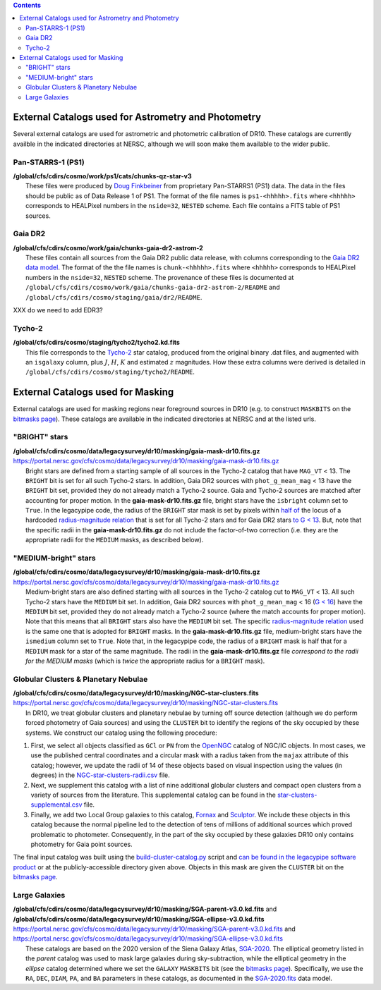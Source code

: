 .. title: External catalogs used in processing
.. slug: external
.. tags: 
.. has_math: yes

.. |deg|    unicode:: U+000B0 .. DEGREE SIGN
.. |Prime|    unicode:: U+02033 .. DOUBLE PRIME

.. class:: pull-right well

.. contents::

External Catalogs used for Astrometry and Photometry
====================================================

Several external catalogs are used for astrometric and photometric calibration of DR10. These catalogs are currently availble in the indicated directories at NERSC, although we will soon
make them available to the wider public.

Pan-STARRS-1 (PS1)
------------------
| **/global/cfs/cdirs/cosmo/work/ps1/cats/chunks-qz-star-v3**
|    These files were produced by `Doug Finkbeiner`_ from proprietary Pan-STARRS1 (PS1) data. The data in the files should be public as of Data Release 1 of PS1. The format of the file names is ``ps1-<hhhhh>.fits`` where ``<hhhhh>`` corresponds to HEALPixel numbers in the ``nside=32``, ``NESTED`` scheme. Each file contains a FITS table of PS1 sources.

Gaia DR2
--------
| **/global/cfs/cdirs/cosmo/work/gaia/chunks-gaia-dr2-astrom-2**
|    These files contain all sources from the Gaia DR2 public data release, with columns corresponding to the `Gaia DR2 data model`_. The format of the the file names is ``chunk-<hhhhh>.fits`` where ``<hhhhh>`` corresponds to HEALPixel numbers in the ``nside=32``, ``NESTED`` scheme. The provenance of these files is documented at ``/global/cfs/cdirs/cosmo/work/gaia/chunks-gaia-dr2-astrom-2/README`` and ``/global/cfs/cdirs/cosmo/staging/gaia/dr2/README``.

XXX do we need to add EDR3?


Tycho-2
-------
| **/global/cfs/cdirs/cosmo/staging/tycho2/tycho2.kd.fits**
|    This file corresponds to the `Tycho-2`_ star catalog, produced from the original binary .dat files, and augmented with an ``isgalaxy`` column, plus :math:`J`, :math:`H`, :math:`K` and estimated :math:`z` magnitudes. How these extra columns were derived is detailed in ``/global/cfs/cdirs/cosmo/staging/tycho2/README``.

.. _`Doug Finkbeiner`: ../../contact
.. _`Gaia DR2 data model`: https://gea.esac.esa.int/archive/documentation//GDR2/Gaia_archive/chap_datamodel/sec_dm_main_tables/ssec_dm_gaia_source.html
.. _`Tycho-2`: https://heasarc.gsfc.nasa.gov/W3Browse/all/tycho2.html

External Catalogs used for Masking
==================================

External catalogs are used for masking regions near foreground sources in DR10
(e.g. to construct ``MASKBITS`` on the `bitmasks page`_).
These catalogs are available in the indicated directories at NERSC and at the listed urls.

"BRIGHT" stars
--------------

| **/global/cfs/cdirs/cosmo/data/legacysurvey/dr10/masking/gaia-mask-dr10.fits.gz**
| https://portal.nersc.gov/cfs/cosmo/data/legacysurvey/dr10/masking/gaia-mask-dr10.fits.gz
|     Bright stars are defined from a starting sample of all sources in the Tycho-2 catalog that have ``MAG_VT`` < 13.  The ``BRIGHT`` bit is set for all such Tycho-2 stars. In addition, Gaia DR2 sources with ``phot_g_mean_mag`` < 13 have the ``BRIGHT`` bit set, provided they do not already match a Tycho-2 source. Gaia and Tycho-2 sources are matched after accounting for proper motion. In the **gaia-mask-dr10.fits.gz** file, bright stars have the ``isbright`` column set to ``True``. In the legacypipe code, the radius of the ``BRIGHT`` star mask is set by pixels within `half of`_ the locus of a hardcoded `radius-magnitude relation`_ that is set for all Tycho-2 stars and for Gaia DR2 stars `to G < 13`_. But, note that the specific radii in the **gaia-mask-dr10.fits.gz** do not include the factor-of-two correction (i.e. they are the appropriate radii for the ``MEDIUM`` masks, as described below).

"MEDIUM-bright" stars
---------------------

| **/global/cfs/cdirs/cosmo/data/legacysurvey/dr10/masking/gaia-mask-dr10.fits.gz**
| https://portal.nersc.gov/cfs/cosmo/data/legacysurvey/dr10/masking/gaia-mask-dr10.fits.gz
|     Medium-bright stars are also defined starting with all sources in the Tycho-2 catalog cut to ``MAG_VT`` < 13.  All such Tycho-2 stars have the ``MEDIUM`` bit set. In addition, Gaia DR2 sources with ``phot_g_mean_mag`` < 16 (`G < 16`_) have the ``MEDIUM`` bit set, provided they do not already match a Tycho-2 source (where the match accounts for proper motion). Note that this means that all ``BRIGHT`` stars also have the ``MEDIUM`` bit set. The specific `radius-magnitude relation`_ used is the same one that is adopted for ``BRIGHT`` masks. In the **gaia-mask-dr10.fits.gz** file, medium-bright stars have the ``ismedium`` column set to ``True``. Note that, in the legacypipe code, the radius of a ``BRIGHT`` mask is half that for a ``MEDIUM`` mask for a star of the same magnitude. The radii in the **gaia-mask-dr10.fits.gz** file *correspond to the radii for the MEDIUM masks* (which is *twice* the appropriate radius for a ``BRIGHT`` mask).

.. _`radius-magnitude relation`: https://github.com/legacysurvey/legacypipe/blob/6d1a92f8462f4db9360fb1a68ef7d6c252781027/py/legacypipe/reference.py#L314-L319
.. _`to G < 13`: https://github.com/legacysurvey/legacypipe/blob/6d1a92f8462f4db9360fb1a68ef7d6c252781027/py/legacypipe/reference.py#L310
.. _`G < 16`: https://github.com/legacysurvey/legacypipe/blob/6d1a92f8462f4db9360fb1a68ef7d6c252781027/py/legacypipe/reference.py#L311
.. _`Gaia`: https://gea.esac.esa.int/archive/documentation//GDR2/Gaia_archive/chap_datamodel/sec_dm_main_tables/ssec_dm_gaia_source.html
.. _`half of`: https://github.com/legacysurvey/legacypipe/blob/6d1a92f8462f4db9360fb1a68ef7d6c252781027/py/legacypipe/reference.py#L672-L675


Globular Clusters & Planetary Nebulae
-------------------------------------

| **/global/cfs/cdirs/cosmo/data/legacysurvey/dr10/masking/NGC-star-clusters.fits**
| https://portal.nersc.gov/cfs/cosmo/data/legacysurvey/dr10/masking/NGC-star-clusters.fits
|     In DR10, we treat globular clusters and planetary nebulae by turning off source detection (although we do perform forced photometry of Gaia sources) and using the ``CLUSTER`` bit to identify the regions of the sky occupied by these systems. We construct our catalog using the following procedure:

1. First, we select all objects classified as ``GCl`` or ``PN`` from the
   `OpenNGC`_ catalog of NGC/IC objects. In most cases, we use the published
   central coordinates and a circular mask with a radius taken from the
   ``majax`` attribute of this catalog; however, we update the radii of 14 of
   these objects based on visual inspection using the values (in degrees) in the
   `NGC-star-clusters-radii.csv`_ file.

2. Next, we supplement this catalog with a list of nine additional globular
   clusters and compact open clusters from a variety of sources from the
   literature. This supplemental catalog can be found in the
   `star-clusters-supplemental.csv`_ file.

3. Finally, we add two Local Group galaxies to this catalog, `Fornax`_ and
   `Sculptor`_. We include these objects in this catalog because the normal
   pipeline led to the detection of tens of millions of additional sources which
   proved problematic to photometer. Consequently, in the part of the sky
   occupied by these galaxies DR10 only contains photometry for Gaia point
   sources.

The final input catalog was built using the `build-cluster-catalog.py`_ script
and `can be found in the legacypipe software product`_ or at the
publicly-accessible directory given above. Objects in this mask are given the
``CLUSTER`` bit on the `bitmasks page`_.

Large Galaxies
--------------
| **/global/cfs/cdirs/cosmo/data/legacysurvey/dr10/masking/SGA-parent-v3.0.kd.fits** and
| **/global/cfs/cdirs/cosmo/data/legacysurvey/dr10/masking/SGA-ellipse-v3.0.kd.fits**
| https://portal.nersc.gov/cfs/cosmo/data/legacysurvey/dr10/masking/SGA-parent-v3.0.kd.fits and
| https://portal.nersc.gov/cfs/cosmo/data/legacysurvey/dr10/masking/SGA-ellipse-v3.0.kd.fits
|     These catalogs are based on the 2020 version of the Siena Galaxy Atlas, `SGA-2020`_. The elliptical geometry listed in the *parent* catalog was used to mask large galaxies during sky-subtraction, while the elliptical geometry in the *ellipse* catalog determined where we set the ``GALAXY`` ``MASKBITS`` bit (see the `bitmasks page`_). Specifically, we use the ``RA``, ``DEC``, ``DIAM``, ``PA``, and ``BA`` parameters in these catalogs, as documented in the `SGA-2020.fits`_ data model. 

.. _`bitmasks page`: ../bitmasks
.. _`can be found in the legacypipe software product`: https://github.com/legacysurvey/legacypipe/blob/DR10.0.4/py/legacypipe/data/NGC-star-clusters.fits
.. _`build-cluster-catalog.py`: https://github.com/legacysurvey/legacypipe/blob/DR10.0.4/bin/build-cluster-catalog.py
.. _`NGC-star-clusters-radii.csv`: https://github.com/legacysurvey/legacypipe/blob/DR10.0.4/py/legacypipe/data/NGC-star-clusters-radii.csv
.. _`star-clusters-supplemental.csv`: https://github.com/legacysurvey/legacypipe/blob/DR10.0.4/py/legacypipe/data/star-clusters-supplemental.csv
.. _`OpenNGC`: https://github.com/mattiaverga/OpenNGC
.. _`SGA-2020`: ../../sga/sga2020
.. _`SGA-2020.fits`: ../../sga/sga2020#sga-2020-fits
.. _`DECaLS`: ../../decamls
.. _`Fornax`: https://www.legacysurvey.org/viewer?ra=39.997&dec=-34.449&layer=ls-dr10&zoom=10&GCs-PNe
.. _`Sculptor`: https://www.legacysurvey.org/viewer?ra=15.039&dec=-33.709&layer=ls-dr10&zoom=10&GCs-PNe
